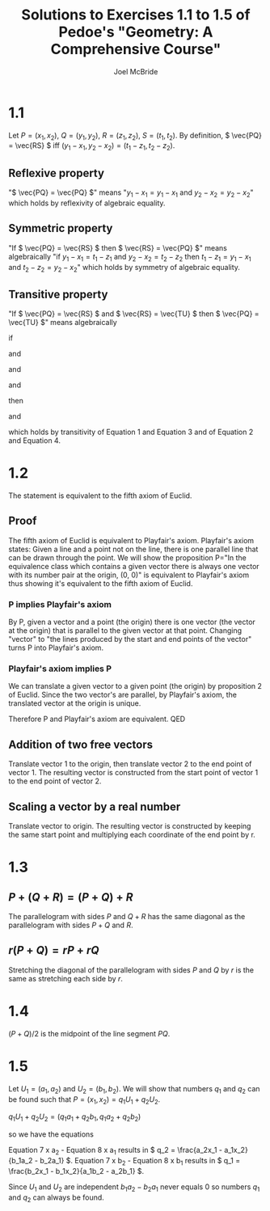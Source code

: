 #+title: Solutions to Exercises 1.1 to 1.5 of Pedoe's "Geometry: A Comprehensive Course"
#+author: Joel McBride
#+options: num:nil toc:nil

* 1.1
Let \( P = (x_1, x_2) \), \( Q = (y_1, y_2) \), \( R = (z_1, z_2) \), \( S = (t_1, t_2) \).
By definition, \( \vec{PQ} = \vec{RS} \) iff \( (y_1-x_1, y_2-x_2) = (t_1-z_1, t_2-z_2) \).

** Reflexive property
   "\( \vec{PQ} = \vec{PQ} \)" means "\( y_1 - x_1 = y_1 - x_1 \) and \( y_2 - x_2 = y_2 - x_2 \)" which holds by reflexivity of algebraic equality.

** Symmetric property
   "If \( \vec{PQ} = \vec{RS} \) then \( \vec{RS} = \vec{PQ} \)" means algebraically "if \( y_1 - x_1 = t_1 - z_1 \) and \( y_2 - x_2 = t_2 - z_2 \) then \( t_1 - z_1 = y_1 - x_1 \) and \( t_2 - z_2 = y_2 - x_2 \)" which holds by symmetry of algebraic equality.

** Transitive property
   "If \( \vec{PQ} = \vec{RS} \) and \( \vec{RS} = \vec{TU} \) then \( \vec{PQ} = \vec{TU} \)" means algebraically
   
   if

   \begin{align}
   y_1 - x_1 = t_1 - z_1
   \end{align}

   and

   \begin{align}
   y_2 - x_2 = t_2 - z_2
   \end{align}

   and

   \begin{align}
   t_1 - z_1 = v_1 - u_1
   \end{align}

   and

   \begin{align}
   t_2 - z_2 = v_2 - u_2
   \end{align}

   then
   
   \begin{align}
   y_1 - x_1 = v_1 - u_1
   \end{align}  
   
   and

   \begin{align}
   y_2 - x_2 = v_2 - u_2
   \end{align}

   which holds by transitivity of Equation 1 and Equation 3 and of Equation 2 and Equation 4.

* 1.2
The statement is equivalent to the fifth axiom of Euclid.
** Proof
The fifth axiom of Euclid is equivalent to Playfair's axiom. Playfair's axiom states: Given a line and a point not on the line, there is one parallel line that can be drawn through the point.
We will show the proposition P="In the equivalence class which contains a given vector there is always one vector with its number pair at the origin, (0, 0)" is equivalent to Playfair's axiom thus showing it's equivalent to the fifth axiom of Euclid.
*** P implies Playfair's axiom
By P, given a vector and a point (the origin) there is one vector (the vector at the origin) that is parallel to the given vector at that point. Changing "vector" to "the lines produced by the start and end points of the vector" turns P into Playfair's axiom.

*** Playfair's axiom implies P
We can translate a given vector to a given point (the origin) by proposition 2 of Euclid. Since the two vector's are parallel, by Playfair's axiom, the translated vector at the origin is unique.

Therefore P and Playfair's axiom are equivalent.
QED

** Addition of two free vectors
Translate vector 1 to the origin, then translate vector 2 to the end point of vector 1. The resulting vector is constructed from the start point of vector 1 to the end point of vector 2.

** Scaling a vector by a real number
Translate vector to origin. The resulting vector is constructed by keeping the same start point and multiplying each coordinate of the end point by r.

* 1.3
** \( P + (Q + R) = (P + Q) + R \)
   The parallelogram with sides \( P \) and \( Q + R \) has the same diagonal as the parallelogram with sides \( P + Q \) and \( R \).

** \( r(P + Q) = rP + rQ \)
   Stretching the diagonal of the parallelogram with sides \( P \) and \( Q \) by \( r \) is the same as stretching each side by \( r \).
   
* 1.4
\( (P + Q)/2 \) is the midpoint of the line segment \( PQ \).

* 1.5
Let \( U_1 = (a_1, a_2) \) and \( U_2 = (b_1, b_2) \).
We will show that numbers \( q_1 \) and \( q_2 \) can be found such that \( P = (x_1, x_2) = q_1U_1 + q_2U_2 \).

\( q_1U_1 + q_2U_2 = (q_1a_1 + q_2b_1, q_1a_2 + q_2b_2) \)

so we have the equations

\begin{align}
x_1 = q_1a_1 + q_2b_1
\end{align}

\begin{align}
x_2 = q_1a_2 + q_2b_2
\end{align}

Equation 7 x a_2 - Equation 8 x a_1 results in \( q_2 = \frac{a_2x_1 - a_1x_2}{b_1a_2 - b_2a_1} \).
Equation 7 x b_2 - Equation 8 x b_1 results in \( q_1 = \frac{b_2x_1 - b_1x_2}{a_1b_2 - a_2b_1} \).

Since \( U_1 \) and \( U_2 \) are independent \( b_1a_2 - b_2a_1 \) never equals 0 so numbers \( q_1 \) and \( q_2 \) can always be found.



   
   
